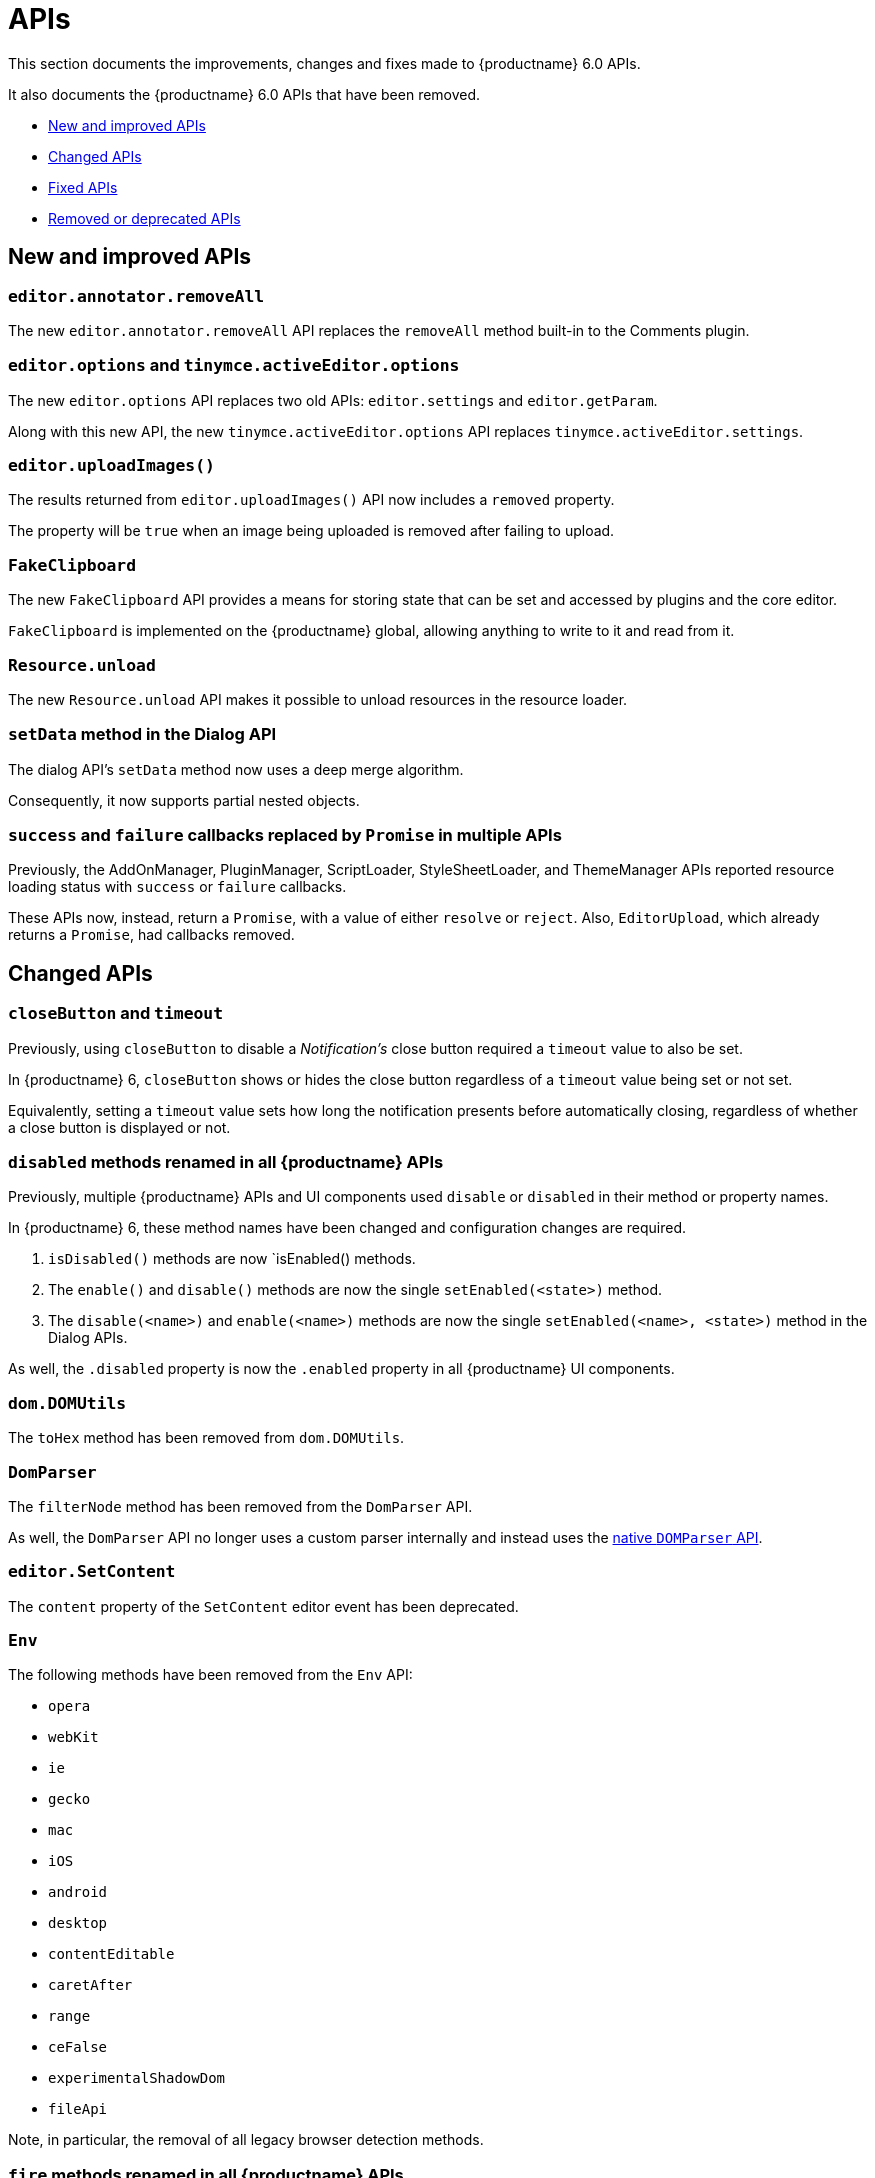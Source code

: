 [[apis]]
= APIs

This section documents the improvements, changes and fixes made to {productname} 6.0 APIs.

It also documents the {productname} 6.0 APIs that have been removed.

* xref:new-and-improved-apis[New and improved APIs]
* xref:changed-apis[Changed APIs]
* xref:fixed-apis[Fixed APIs]
* xref:removed-or-deprecated-apis[Removed or deprecated APIs]

// tag::apis[]
[[new-and-improved-apis]]
== New and improved APIs

[[editor-annotator-removeall]]
=== `editor.annotator.removeAll`

The new `editor.annotator.removeAll` API replaces the `removeAll` method built-in to the Comments plugin.

[[editor-options]]
=== `editor.options` and `tinymce.activeEditor.options`

The new `editor.options` API replaces two old APIs: `editor.settings` and `editor.getParam`.

Along with this new API, the new `tinymce.activeEditor.options` API replaces `tinymce.activeEditor.settings`.

[[editor-uploadImages]]
=== `editor.uploadImages()`

The results returned from `editor.uploadImages()` API now includes a `removed` property.

The property will be `true` when an image being uploaded is removed after failing to upload.

[[fakeclipboard]]
=== `FakeClipboard`

The new `FakeClipboard` API provides a means for storing state that can be set and accessed by plugins and the core editor.

`FakeClipboard` is implemented on the {productname} global, allowing anything to write to it and read from it.

[[resource-unload]]
=== `Resource.unload`

The new `Resource.unload` API makes it possible to unload resources in the resource loader.

[[setdata]]
=== `setData` method in the Dialog API

The dialog API’s `setData` method now uses a deep merge algorithm.

Consequently, it now supports partial nested objects.

[[promise]]
=== `success` and `failure` callbacks replaced by `Promise` in multiple APIs

Previously, the AddOnManager, PluginManager, ScriptLoader, StyleSheetLoader, and ThemeManager APIs reported resource loading status with `success` or `failure` callbacks.

These APIs now, instead, return a `Promise`, with a value of either `resolve` or `reject`. Also, `EditorUpload`, which already returns a `Promise`, had callbacks removed.

[[changed-apis]]
== Changed APIs

[[closebutton]]
=== `closeButton` and `timeout`

Previously, using `closeButton` to disable a _Notification’s_ close button required a `timeout` value to also be set.

In {productname} 6, `closeButton` shows or hides the close button regardless of a `timeout` value being set or not set.

Equivalently, setting a `timeout` value sets how long the notification presents before automatically closing, regardless of whether a close button is displayed or not.

[[disabled]]
=== `disabled` methods renamed in all {productname} APIs

Previously, multiple {productname} APIs and UI components used `disable` or `disabled` in their method or property names.

In {productname} 6, these method names have been changed and configuration changes are required.

. `isDisabled()` methods are now `isEnabled() methods.
. The `enable()` and `disable()` methods are now the single `setEnabled(<state>)` method.
. The `disable(<name>)` and `enable(<name>)` methods are now the single `setEnabled(<name>, <state>)` method in the Dialog APIs.

As well, the `.disabled` property is now the `.enabled` property in all {productname} UI components.

[[dom-domutils]]
=== `dom.DOMUtils`

The `toHex` method has been removed from `dom.DOMUtils`.

[[domparser]]
=== `DomParser`

The `filterNode` method has been removed from the `DomParser` API.

As well, the `DomParser` API no longer uses a custom parser internally and instead uses the https://developer.mozilla.org/en-US/docs/Web/API/DOMParser[native `DOMParser` API].

[[editor-setcontent]]
=== `editor.SetContent`

The `content` property of the `SetContent` editor event has been deprecated.

[[env]]
=== `Env`

The following methods have been removed from the `Env` API:

* `opera`
* `webKit`
* `ie`
* `gecko`
* `mac`
* `iOS`
* `android`
* `desktop`
* `contentEditable`
* `caretAfter`
* `range`
* `ceFalse`
* `experimentalShadowDom`
* `fileApi`

Note, in particular, the removal of all legacy browser detection methods.

[[fire]]
=== `fire` methods renamed in all {productname} APIs

The `fire()` method in `tinymce.Editor`, `tinymce.dom.EventUtils`, `tinymce.dom.DOMUtils`, `tinymce.util.Observable` and `tinymce.util.EventDispatcher` has been renamed to `dispatch()`.

`fire` has been aliased to `dispatch`, so existing integrations should still work as expected.

`fire` has also, however, been marked as _deprecated_. Using `dispatch()` in place of `fire()` is recommended.

[[fixed-apis]]
== Fixed APIs

[[editor-annotator-remove]]
=== `editor.annotator.remove`

Previously, `editor.annotator.remove` scrolled to the removed contents position when removing an annotation.

It did not, as expected, retain the current selection or insertion position in the {productname} editor.

With this release, `editor.annotator.remove` does not change the selection or insertion position after removing an annotation.

[[editor-fire]]
=== `editor.fire()`

Previously, if the {productname} editor was removed, the `editor.fire()` API returned an incorrect object.

In {productname} 6.0, `editor.fire()`, which has been renamed `dispatch()`, returns the correct object even when the editor is removed.



[[editor-getcontent]]
=== `editor.getContent()`

The `editor.getContent()` API can now provide custom content by preventing and overriding `content` in the `BeforeGetContent` event.

This makes it consistent with the `editor.selection.getContent()` API.

The `editor.setContent()` API can also now be prevented from using the `BeforeSetContent` event.

This, too, makes it consistent with the `editor.selection.setContent()` API.

[[editor-selection-getcontent]]
=== `editor.selection.getContent()`

When the `no_events` argument is set to `true`, events should not fire when `getContent` is called. Previously, `editor.selection.getContent()` did not respect this.

In {productname} 6.0, `editor.selection.getContent()` treats the `no_events` setting as expected: when set to `false`, events are fired; when set to `true`, events are not fired.

[[removed-or-deprecated-apis]]
== Removed or deprecated APIs

[[html-styles]]
=== `html.Styles`

The `toHex` method has been removed from `html.Styles`.


[[removed-or-deprecated-apis-saxparser]]
=== `SaxParser`

With all parsing moved to the `DomParser` API, the `SaxParser` API has been removed.


[[removed-or-deprecated-apis-tables]]
=== Table

The `table` plugin’s functionality is, as of {productname} 6.0, entirely focussed on the user interface (UI) for creating and editing tables.

The code that generates tables is now a Core part of {productname} 6.0.

Since the `table` plugin API was entirely concerned with generating tables, it has been removed.


[[removed-or-deprecated-apis-tinymce-util-promise]]
=== `tinymce.util.Promise`

The `tinymce.util.Promise` API has been removed.

// end::apis[]

